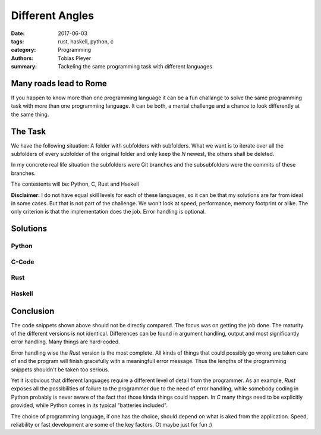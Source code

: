 Different Angles
################

:date: 2017-06-03
:tags: rust, haskell, python, c
:category: Programming
:authors: Tobias Pleyer
:summary: Tackeling the same programming task with different languages

Many roads lead to Rome
=======================

If you happen to know more than one programming language it can be a fun challange to
solve the same programming task with more than one programming language. It can be both,
a mental challenge and a chance to look differently at the same thing.

The Task
========

We have the following situation: A folder with subfolders with subfolders. What we want
is to iterate over all the subfolders of every subfolder of the original folder and
only keep the *N* newest, the others shall be deleted.

In my concrete real life situation the subfolders were Git branches and the subsubfolders were
the commits of these branches.

The contestents will be: Python, C, Rust and Haskell

**Disclaimer:** I do not have equal skill levels for each of these languages, so it can be
that my solutions are far from ideal in some cases. But that is not part of the challenge.
We won't look at speed, performance, memory footprint or alike. The only criterion is that
the implementation does the job. Error handling is optional.

Solutions
=========

Python
------

.. code-include:: code/unstage.py
    :lexer: python

C-Code
------

.. code-include:: code/unstage.c
    :lexer: c


Rust
----

.. code-include:: code/unstage.rs
    :lexer: rust


Haskell
-------

.. code-include:: code/unstage.hs
    :lexer: haskell


Conclusion
==========

The code snippets shown above should not be directly compared. The focus was on getting the job done.
The maturity of the different versions is not identical. Differences can be found in argument handling,
output and most significantly error handling. Many things are hard-coded.

Error handling wise the *Rust* version is the most complete. All kinds of things that could possibly go wrong are taken care of and the program will finish gracefully with a meaningfull error message.
Thus the lengths of the programming snippets shouldn't be taken too serious.

Yet it is obvious that different languages require a different level of detail from the programmer.
As an example, *Rust* exposes all the possibilities of failure to the programmer due to the need of
error handling, while somebody coding in Python probably is never aware of the fact that those kinda
things could happen. In *C* many things need to be explicitly provided, while Python comes in its
typical "batteries included".

The choice of programming language, if one has the choice, should depend on what is aked from the application. Speed, reliability or fast development are some of the key factors. Ot maybe just for fun :)

